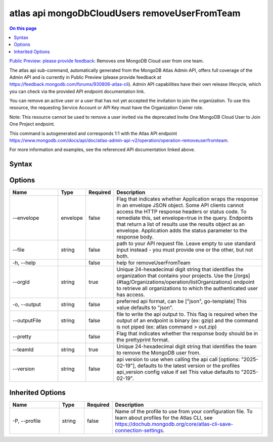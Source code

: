 .. _atlas-api-mongoDbCloudUsers-removeUserFromTeam:

==============================================
atlas api mongoDbCloudUsers removeUserFromTeam
==============================================

.. default-domain:: mongodb

.. contents:: On this page
   :local:
   :backlinks: none
   :depth: 1
   :class: singlecol

`Public Preview: please provide feedback <https://feedback.mongodb.com/forums/930808-atlas-cli>`_: Removes one MongoDB Cloud user from one team.

The atlas api sub-command, automatically generated from the MongoDB Atlas Admin API, offers full coverage of the Admin API and is currently in Public Preview (please provide feedback at https://feedback.mongodb.com/forums/930808-atlas-cli).
Admin API capabilities have their own release lifecycle, which you can check via the provided API endpoint documentation link.

You can remove an active user or a user that has not yet accepted the invitation to join the organization. To use this resource, the requesting Service Account or API Key must have the Organization Owner role.


Note: This resource cannot be used to remove a user invited via the deprecated Invite One MongoDB Cloud User to Join One Project endpoint.

This command is autogenerated and corresponds 1:1 with the Atlas API endpoint `https://www.mongodb.com/docs/api/doc/atlas-admin-api-v2/operation/operation-removeuserfromteam <https://www.mongodb.com/docs/api/doc/atlas-admin-api-v2/operation/operation-removeuserfromteam>`__.

For more information and examples, see the referenced API documentation linked above.

Syntax
------

.. code-block::
   :caption: Command Syntax

   atlas api mongoDbCloudUsers removeUserFromTeam [options]

.. Code end marker, please don't delete this comment

Options
-------

.. list-table::
   :header-rows: 1
   :widths: 20 10 10 60

   * - Name
     - Type
     - Required
     - Description
   * - --envelope
     - envelope
     - false
     - Flag that indicates whether Application wraps the response in an envelope JSON object. Some API clients cannot access the HTTP response headers or status code. To remediate this, set envelope=true in the query. Endpoints that return a list of results use the results object as an envelope. Application adds the status parameter to the response body.
   * - --file
     - string
     - false
     - path to your API request file. Leave empty to use standard input instead - you must provide one or the other, but not both.
   * - -h, --help
     - 
     - false
     - help for removeUserFromTeam
   * - --orgId
     - string
     - true
     - Unique 24-hexadecimal digit string that identifies the organization that contains your projects. Use the [/orgs](#tag/Organizations/operation/listOrganizations) endpoint to retrieve all organizations to which the authenticated user has access.
   * - -o, --output
     - string
     - false
     - preferred api format, can be ["json", go-template] This value defaults to "json".
   * - --outputFile
     - string
     - false
     - file to write the api output to. This flag is required when the output of an endpoint is binary (ex: gzip) and the command is not piped (ex: atlas command > out.zip)
   * - --pretty
     - 
     - false
     - Flag that indicates whether the response body should be in the prettyprint format.
   * - --teamId
     - string
     - true
     - Unique 24-hexadecimal digit string that identifies the team to remove the MongoDB user from.
   * - --version
     - string
     - false
     - api version to use when calling the api call [options: "2025-02-19"], defaults to the latest version or the profiles api_version config value if set This value defaults to "2025-02-19".

Inherited Options
-----------------

.. list-table::
   :header-rows: 1
   :widths: 20 10 10 60

   * - Name
     - Type
     - Required
     - Description
   * - -P, --profile
     - string
     - false
     - Name of the profile to use from your configuration file. To learn about profiles for the Atlas CLI, see `https://dochub.mongodb.org/core/atlas-cli-save-connection-settings <https://dochub.mongodb.org/core/atlas-cli-save-connection-settings>`__.

